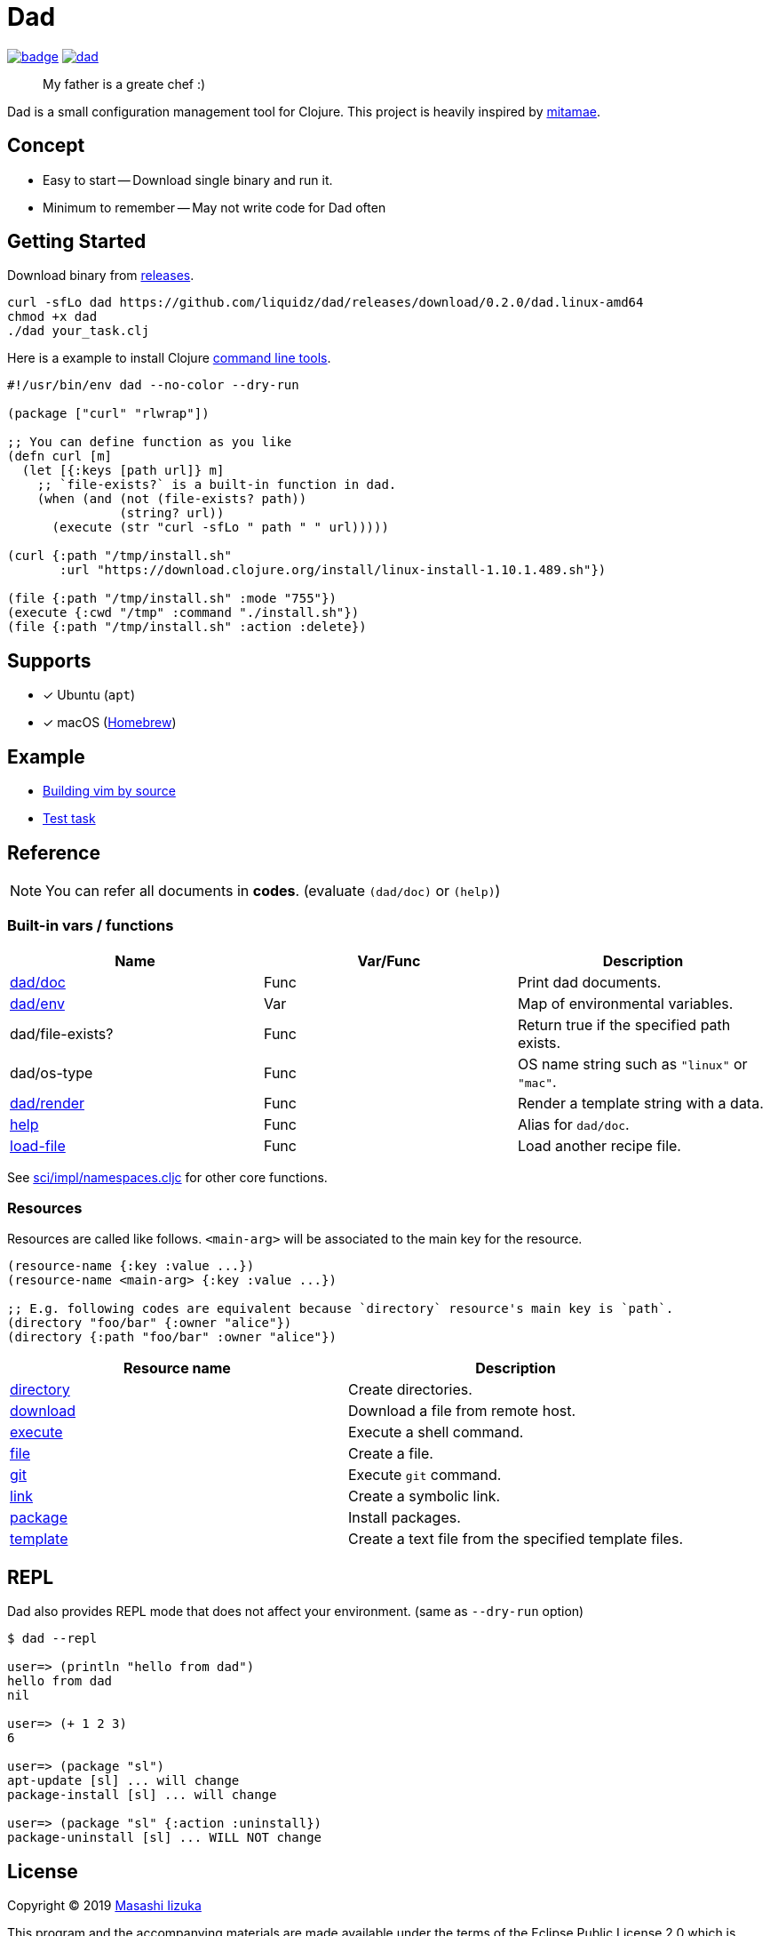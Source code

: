 = Dad

image:https://github.com/liquidz/dad/workflows/test/badge.svg[link="https://github.com/liquidz/dad/actions"]
image:https://img.shields.io/github/release/liquidz/dad.svg?logo=Github[link="https://github.com/liquidz/dad/releases"]

> My father is a greate chef :)

Dad is a small configuration management tool for Clojure.
This project is heavily inspired by https://github.com/itamae-kitchen/mitamae[mitamae].

== Concept
- Easy to start -- Download single binary and run it.
- Minimum to remember -- May not write code for Dad often

== Getting Started

Download binary from https://github.com/liquidz/dad/releases[releases].
[source,terminal]
----
curl -sfLo dad https://github.com/liquidz/dad/releases/download/0.2.0/dad.linux-amd64
chmod +x dad
./dad your_task.clj
----

Here is a example to install Clojure https://clojure.org/guides/deps_and_cli[command line tools].
[source,clojure]
----
#!/usr/bin/env dad --no-color --dry-run

(package ["curl" "rlwrap"])

;; You can define function as you like
(defn curl [m]
  (let [{:keys [path url]} m]
    ;; `file-exists?` is a built-in function in dad.
    (when (and (not (file-exists? path))
               (string? url))
      (execute (str "curl -sfLo " path " " url)))))

(curl {:path "/tmp/install.sh"
       :url "https://download.clojure.org/install/linux-install-1.10.1.489.sh"})

(file {:path "/tmp/install.sh" :mode "755"})
(execute {:cwd "/tmp" :command "./install.sh"})
(file {:path "/tmp/install.sh" :action :delete})
----

== Supports

- [x] Ubuntu (`apt`)
- [x] macOS (link:https://brew.sh[Homebrew])

== Example

- link:./example/vim[Building vim by source]
- link:./test/resources/test_task/tasks.clj[Test task]

== Reference

NOTE: You can refer all documents in *codes*. (evaluate `(dad/doc)` or `(help)`)

=== Built-in vars / functions

|===
| Name         | Var/Func | Description

| link:doc/dad_doc.adoc[dad/doc]         | Func | Print dad documents.
| link:doc/dad_env.adoc[dad/env]              | Var  | Map of environmental variables.
| dad/file-exists?                       | Func | Return true if the specified path exists.
| dad/os-type                            | Func | OS name string such as `"linux"` or `"mac"`.
| link:doc/dad_render.adoc[dad/render]   | Func | Render a template string with a data.
| link:doc/dad_doc.adoc[help] | Func | Alias for `dad/doc`.
| link:doc/dad_load_file.adoc[load-file] | Func | Load another recipe file.
|===

See https://github.com/borkdude/sci/blob/master/src/sci/impl/namespaces.cljc[sci/impl/namespaces.cljc] for other core functions.

=== Resources

Resources are called like follows.
`<main-arg>` will be associated to the main key for the resource.

[source,clojure]
----
(resource-name {:key :value ...})
(resource-name <main-arg> {:key :value ...})

;; E.g. following codes are equivalent because `directory` resource's main key is `path`.
(directory "foo/bar" {:owner "alice"})
(directory {:path "foo/bar" :owner "alice"})
----

|===
| Resource name | Description

| link:doc/directory.adoc[directory] | Create directories.
| link:doc/download.adoc[download] | Download a file from remote host.
| link:doc/execute.adoc[execute] | Execute a shell command.
| link:doc/file.adoc[file] | Create a file.
| link:doc/git.adoc[git] | Execute `git` command.
| link:doc/link.adoc[link] | Create a symbolic link.
| link:doc/package.adoc[package] | Install packages.
| link:doc/template.adoc[template] | Create a text file from the specified template files.

|===

== REPL

Dad also provides REPL mode that does not affect your environment. (same as `--dry-run` option)

[source,console]
----
$ dad --repl

user=> (println "hello from dad")
hello from dad
nil

user=> (+ 1 2 3)
6

user=> (package "sl")
apt-update [sl] ... will change
package-install [sl] ... will change

user=> (package "sl" {:action :uninstall})
package-uninstall [sl] ... WILL NOT change
----

== License

Copyright © 2019 https://twitter.com/uochan[Masashi Iizuka]

This program and the accompanying materials are made available under the
terms of the Eclipse Public License 2.0 which is available at
http://www.eclipse.org/legal/epl-2.0.

This Source Code may also be made available under the following Secondary
Licenses when the conditions for such availability set forth in the Eclipse
Public License, v. 2.0 are satisfied: GNU General Public License as published by
the Free Software Foundation, either version 2 of the License, or (at your
option) any later version, with the GNU Classpath Exception which is available
at https://www.gnu.org/software/classpath/license.html.
// vim:fdm=marker:fdl=0
